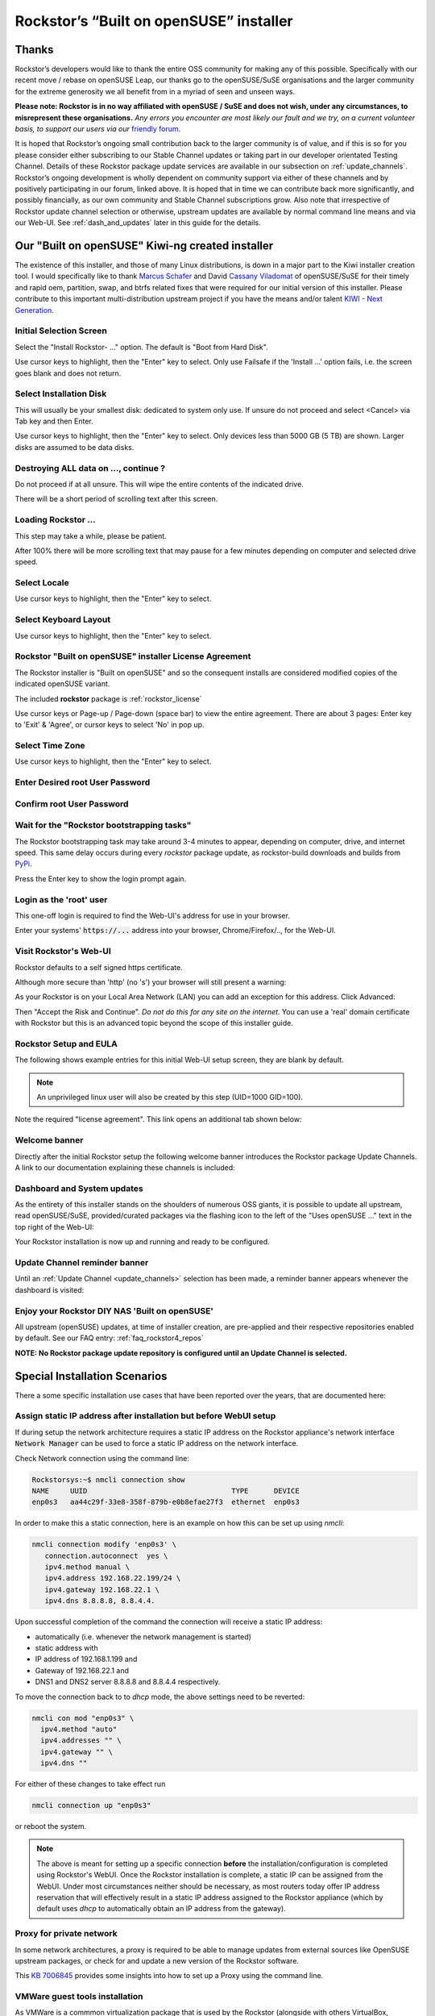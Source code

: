 .. _installer_howto:

Rockstor’s “Built on openSUSE” installer
========================================

.. _installer_thanks:

Thanks
------

Rockstor’s developers would like to thank the entire OSS community for making
any of this possible. Specifically with our recent move / rebase on openSUSE
Leap, our thanks go to the openSUSE/SuSE organisations and the larger
community for the extreme generosity we all benefit from in a myriad of seen
and unseen ways.

**Please note: Rockstor is in no way affiliated with openSUSE / SuSE and does
not wish, under any circumstances, to misrepresent these organisations.**
*Any errors you encounter are most likely our fault and we try, on a current
volunteer basis, to support our users via our*
`friendly forum <https://forum.rockstor.com/>`_.

It is hoped that Rockstor’s ongoing small contribution back to the larger
community is of value, and if this is so for you please consider either
subscribing to our Stable Channel updates or taking part in our developer
orientated Testing Channel. Details of these Rockstor package update services
are available in our subsection on :ref:`update_channels`. Rockstor’s ongoing
development is wholly dependent on community support via either of these
channels and by positively participating in our forum, linked above. It is
hoped that in time we can contribute back more significantly, and possibly
financially, as our own community and Stable Channel subscriptions grow. Also
note that irrespective of Rockstor update channel selection or otherwise,
upstream updates are available by normal command line means and via our Web-UI.
See :ref:`dash_and_updates` later in this guide for the details.

.. _our_kiwi_ng_installer:

Our "Built on openSUSE" Kiwi-ng created installer
-------------------------------------------------

The existence of this installer, and those of many Linux distributions, is down
in a major part to the Kiwi installer creation tool. I would specifically like
to thank `Marcus Schafer <https://github.com/schaefi>`_ and David
`Cassany Viladomat <https://github.com/davidcassany>`_ of openSUSE/SuSE for
their timely and rapid oem, partition, swap, and btrfs related fixes that were
required for our initial version of this installer. Please contribute to this
important multi-distribution upstream project if you have the means and/or
talent `KIWI - Next Generation <https://github.com/OSInside/kiwi>`_.

Initial Selection Screen
^^^^^^^^^^^^^^^^^^^^^^^^

Select the "Install Rockstor- ..." option.
The default is "Boot from Hard Disk".

.. image:: /images/installation/installer-howto/initial_screen.png
   :width: 100%
   :align: center

Use cursor keys to highlight, then the "Enter" key to select.
Only use Failsafe if the 'Install ...' option fails, i.e. the screen goes blank
and does not return.

.. _installer_select_disk:

Select Installation Disk
^^^^^^^^^^^^^^^^^^^^^^^^

This will usually be your smallest disk: dedicated to system only use.
If unsure do not proceed and select <Cancel> via Tab key and then Enter.

.. image:: /images/installation/installer-howto/select_installation_disk.png
   :width: 100%
   :align: center

Use cursor keys to highlight, then the "Enter" key to select.
Only devices less than 5000 GB (5 TB) are shown. Larger disks are assumed to be data
disks.

Destroying ALL data on ..., continue ?
^^^^^^^^^^^^^^^^^^^^^^^^^^^^^^^^^^^^^^

Do not proceed if at all unsure. This will wipe the entire contents of the
indicated drive.

.. image:: /images/installation/installer-howto/destroy-all-data.png
   :width: 100%
   :align: center

There will be a short period of scrolling text after this screen.

Loading Rockstor ...
^^^^^^^^^^^^^^^^^^^^

This step may take a while, please be patient.

.. image:: /images/installation/installer-howto/loading-rockstor.png
   :width: 100%
   :align: center

After 100% there will be more scrolling text that may pause for a few minutes
depending on computer and selected drive speed.

Select Locale
^^^^^^^^^^^^^

.. image:: /images/installation/installer-howto/select_locale.png
   :align: center

Use cursor keys to highlight, then the "Enter" key to select.

Select Keyboard Layout
^^^^^^^^^^^^^^^^^^^^^^

.. image:: /images/installation/installer-howto/select_keyboard.png
   :align: center

Use cursor keys to highlight, then the "Enter" key to select.

.. _installer_license:

Rockstor "Built on openSUSE" installer License Agreement
^^^^^^^^^^^^^^^^^^^^^^^^^^^^^^^^^^^^^^^^^^^^^^^^^^^^^^^^

The Rockstor installer is "Built on openSUSE" and so the consequent
installs are considered modified copies of the indicated openSUSE variant.

The included **rockstor** package is :ref:`rockstor_license`

.. image:: /images/installation/installer-howto/gplv2_license_agreement.png
   :width: 100%
   :align: center

Use cursor keys or Page-up / Page-down (space bar) to view the entire
agreement. There are about 3 pages: Enter key to 'Exit' & 'Agree', or cursor
keys to select 'No' in pop up.

Select Time Zone
^^^^^^^^^^^^^^^^

.. image:: /images/installation/installer-howto/select_time_zone.png
   :align: center

Use cursor keys to highlight, then the "Enter" key to select.

Enter Desired root User Password
^^^^^^^^^^^^^^^^^^^^^^^^^^^^^^^^

.. image:: /images/installation/installer-howto/enter_root_password.png
   :align: center

Confirm root User Password
^^^^^^^^^^^^^^^^^^^^^^^^^^

.. image:: /images/installation/installer-howto/confirm_root_password.png
   :align: center

Wait for the "Rockstor bootstrapping tasks"
^^^^^^^^^^^^^^^^^^^^^^^^^^^^^^^^^^^^^^^^^^^

The Rockstor bootstrapping task may take around 3-4 minutes to appear,
depending on computer, drive, and internet speed.
This same delay occurs during every `rockstor` package update,
as rockstor-build downloads and builds from `PyPi <https://pypi.org/>`_.

.. image:: /images/installation/installer-howto/wait_for_rockstor_tasks.png
   :align: center

Press the Enter key to show the login prompt again.

Login as the 'root' user
^^^^^^^^^^^^^^^^^^^^^^^^

This one-off login is required to find the Web-UI's address for use in your
browser.

.. image:: /images/installation/installer-howto/root_login_myip.png
   :align: center

Enter your systems' :code:`https://...` address into your browser,
Chrome/Firefox/.., for the Web-UI.

Visit Rockstor's Web-UI
^^^^^^^^^^^^^^^^^^^^^^^

Rockstor defaults to a self signed https certificate.

Although more secure than 'http' (no 's') your browser will still present a
warning:

.. image:: /images/installation/installer-howto/self_signed_certificate_advanced.png
   :width: 100%
   :align: center

As your Rockstor is on your Local Area Network (LAN) you can add an exception
for this address.
Click Advanced:

.. image:: /images/installation/installer-howto/self_signed_certificate_accept.png
   :width: 100%
   :align: center

Then "Accept the Risk and Continue".
*Do not do this for any site on the internet.*
You can use a 'real' domain certificate with Rockstor but this is an advanced
topic beyond the scope of this installer guide.

.. _webui_setup:

Rockstor Setup and EULA
^^^^^^^^^^^^^^^^^^^^^^^
The following shows example entries for this initial Web-UI setup screen, they
are blank by default.

.. note:: An unprivileged linux user will also be created by this step (UID=1000 GID=100).

.. image:: /images/installation/installer-howto/initial_rockstor_setup_screen.png
   :width: 100%
   :align: center

Note the required "license agreement".
This link opens an additional tab shown below:

.. image:: /images/installation/installer-howto/eula-page.png
   :width: 100%
   :align: center

Welcome banner
^^^^^^^^^^^^^^

Directly after the initial Rockstor setup the following welcome banner
introduces the Rockstor package Update Channels. A link to our documentation
explaining these channels is included:

.. image:: /images/installation/installer-howto/initial_welcome_banner.png
   :align: center

.. _dash_and_updates:


Dashboard and System updates
^^^^^^^^^^^^^^^^^^^^^^^^^^^^

As the entirety of this installer stands on the shoulders of numerous
OSS giants, it is possible to update all upstream, read openSUSE/SuSE,
provided/curated packages via the flashing icon to the left of the "Uses
openSUSE ..." text in the top right of the Web-UI:

.. image:: /images/installation/installer-howto/dashboard.png
   :width: 100%
   :align: center

Your Rockstor installation is now up and running and ready to be configured.

Update Channel reminder banner
^^^^^^^^^^^^^^^^^^^^^^^^^^^^^^

Until an :ref:`Update Channel <update_channels>` selection has been made,
a reminder banner appears whenever the dashboard is visited:

.. image:: /images/installation/installer-howto/update_channel_reminder_banner.png
   :align: center

Enjoy your Rockstor DIY NAS 'Built on openSUSE'
^^^^^^^^^^^^^^^^^^^^^^^^^^^^^^^^^^^^^^^^^^^^^^^

All upstream (openSUSE) updates, at time of installer creation, are
pre-applied and their respective repositories enabled by default.
See our FAQ entry: :ref:`faq_rockstor4_repos`

**NOTE: No Rockstor package update repository is configured until an
Update Channel is selected.**


.. _special_install_scenarios:

Special Installation Scenarios
-------------------------------
There a some specific installation use cases that have been reported over the
years, that are documented here:

Assign static IP address after installation but before WebUI setup
^^^^^^^^^^^^^^^^^^^^^^^^^^^^^^^^^^^^^^^^^^^^^^^^^^^^^^^^^^^^^^^^^^

If during setup the network architecture requires a static IP address on the Rockstor appliance's
network interface :code:`Network Manager` can be used to force a static IP address on the network interface.

Check Network connection using the command line:

.. code-block:: console

    Rockstorsys:~$ nmcli connection show
    NAME     UUID                                  TYPE      DEVICE
    enp0s3   aa44c29f-33e8-358f-879b-e0b8efae27f3  ethernet  enp0s3

In order to make this a static connection, here is an example on how this can be set up using `nmcli`:

.. code-block:: console

   nmcli connection modify 'enp0s3' \
      connection.autoconnect  yes \
      ipv4.method manual \
      ipv4.address 192.168.22.199/24 \
      ipv4.gateway 192.168.22.1 \
      ipv4.dns 8.8.8.8, 8.8.4.4.

Upon successful completion of the command the connection will receive a static IP address:

* automatically (i.e. whenever the network management is started)
* static address with
* IP address of 192.168.1.199 and
* Gateway of 192.168.22.1 and
* DNS1 and DNS2 server 8.8.8.8 and 8.8.4.4 respectively.

To move the connection back to to `dhcp` mode, the above settings need to be reverted:

.. code-block:: console

   nmcli con mod "enp0s3" \
     ipv4.method "auto"
     ipv4.addresses "" \
     ipv4.gateway "" \
     ipv4.dns ""

For either of these changes to take effect run

.. code-block:: console

   nmcli connection up "enp0s3"

or reboot the system.

.. note::
   The above is meant for setting up a specific connection **before** the installation/configuration is completed using Rockstor's WebUI.
   Once the Rockstor installation is complete, a static IP can be assigned from the WebUI. Under most circumstances neither
   should be necessary, as most routers today offer IP address reservation that will effectively result in a static IP address
   assigned to the Rockstor appliance (which by default uses `dhcp` to automatically obtain an IP address from the gateway).

Proxy for private network
^^^^^^^^^^^^^^^^^^^^^^^^^

In some network architectures, a proxy is required to be able to manage updates from external sources
like OpenSUSE upstream packages, or check for and update a new version of the Rockstor software.

This `KB 7006845 <https://www.suse.com/support/kb/doc/?id=000017441>`_ provides some insights into how
to set up a Proxy using the command line.

VMWare guest tools installation
^^^^^^^^^^^^^^^^^^^^^^^^^^^^^^^

As VMWare is a commmon virtualization package that is used by the Rockstor (alongside with others VirtualBox, Proxmox, etc.),
there is a useful toolset available that helps with various aspects of the integration between the host and guest among other tools
(similar guest extensions exist under VirtualBox as well): **open-vm-tools**

There is the option to build this package into the custom installer, so it becomes part of the initial installation routine.
When building a customer installer to include it, using the `Rockstor installer <https://github.com/rockstor/rockstor-installer>`_
the package is already contained in the **rockstor.kiwi** file, albeit commented out.

.. note::

   This is intended for more advanced users that are comfortable creating their own installers with custom content.

To install the package after Rockstor has already been installed on a VMWare Guest instance, go to the command line and run:

.. code:: console

   zypper install open-vm-tools

Subsequent updates to the package will be automatically considered during Rockstor's upstream package checks.

